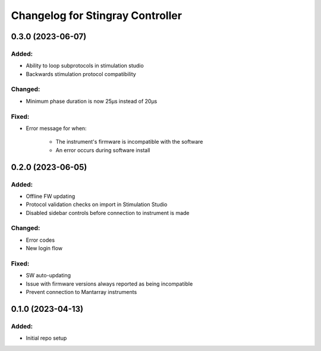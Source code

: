 Changelog for Stingray Controller
=================================

0.3.0 (2023-06-07)
------------------

Added:
^^^^^^
- Ability to loop subprotocols in stimulation studio
- Backwards stimulation protocol compatibility

Changed:
^^^^^^^^
- Minimum phase duration is now 25μs instead of 20μs

Fixed:
^^^^^^
- Error message for when:

    - The instrument's firmware is incompatible with the software
    - An error occurs during software install


0.2.0 (2023-06-05)
------------------

Added:
^^^^^^
- Offline FW updating
- Protocol validation checks on import in Stimulation Studio
- Disabled sidebar controls before connection to instrument is made

Changed:
^^^^^^^^
- Error codes
- New login flow

Fixed:
^^^^^^
- SW auto-updating
- Issue with firmware versions always reported as being incompatible
- Prevent connection to Mantarray instruments


0.1.0 (2023-04-13)
------------------

Added:
^^^^^^
- Initial repo setup

